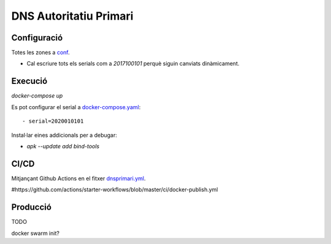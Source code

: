 -----------------------
DNS Autoritatiu Primari
-----------------------

.. image:: https://github.com/allusa/serveis/workflows/DNS%20primari/badge.svg
    :target: https://github.com/allusa/serveis/workflows/DNS%20primari/badge.svg



Configuració
------------

Totes les zones a `conf`_.

* Cal escriure tots els serials com a `2017100101` perquè siguin canviats dinàmicament.



Execució
--------

`docker-compose up`


Es pot configurar el serial a `docker-compose.yaml`_::

 - serial=2020010101


Instal·lar eines addicionals per a debugar:

* `apk --update add bind-tools`


CI/CD
-----

Mitjançant Github Actions en el fitxer `dnsprimari.yml`_.

#https://github.com/actions/starter-workflows/blob/master/ci/docker-publish.yml


Producció
---------

TODO

docker swarm init?



.. _conf: conf
.. _docker-compose.yaml: docker-compose.yaml
.. _dnsprimari.yml: ../.github/workflows/dnsprimari.yml
